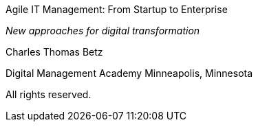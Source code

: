 

Agile IT Management: From Startup to Enterprise

_New approaches for digital transformation_

Charles Thomas Betz


Digital Management Academy
Minneapolis, Minnesota

All rights reserved.


ifdef::aitm-pdf[]

<<<

endif::aitm-pdf[]
